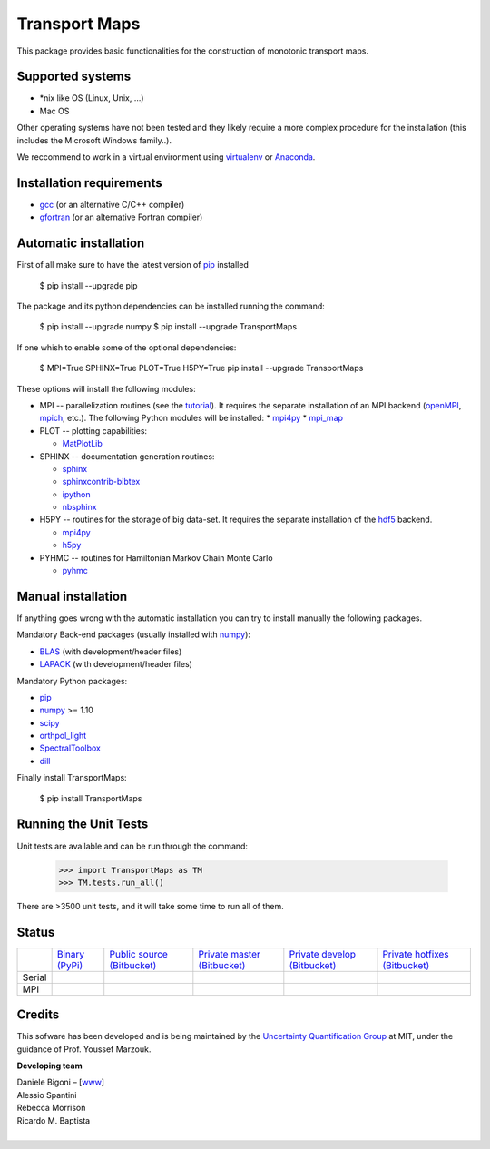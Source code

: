 ==============
Transport Maps
==============

This package provides basic functionalities for the construction of monotonic transport maps.

Supported systems
-----------------

* \*nix like OS (Linux, Unix, ...)
* Mac OS

Other operating systems have not been tested and they likely require a more complex procedure for the installation (this includes the Microsoft Windows family..).

We reccommend to work in a virtual environment using `virtualenv <https://virtualenv.readthedocs.io/en/latest/>`_ or `Anaconda <https://www.continuum.io/why-anaconda>`_.

Installation requirements
-------------------------

* `gcc <https://gcc.gnu.org/>`_ (or an alternative C/C++ compiler)
* `gfortran <https://gcc.gnu.org/fortran/>`_ (or an alternative Fortran compiler)

Automatic installation
----------------------

First of all make sure to have the latest version of `pip <https://pypi.python.org/pypi/pip>`_ installed

 $ pip install --upgrade pip

The package and its python dependencies can be installed running the command:

 $ pip install --upgrade numpy
 $ pip install --upgrade TransportMaps

If one whish to enable some of the optional dependencies:

 $ MPI=True SPHINX=True PLOT=True H5PY=True pip install --upgrade TransportMaps

These options will install the following modules:

* MPI -- parallelization routines (see the `tutorial <mpi-usage.html>`_). It requires the separate installation of an MPI backend (`openMPI <https://www.open-mpi.org/>`_, `mpich <https://www.mpich.org/>`_, etc.). The following Python modules will be installed:
  * `mpi4py <https://pypi.python.org/pypi/mpi4py>`_
  * `mpi_map <https://pypi.python.org/pypi/mpi_map>`_

* PLOT -- plotting capabilities:

  * `MatPlotLib <https://pypi.python.org/pypi/matplotlib/>`_

* SPHINX -- documentation generation routines:

  * `sphinx <https://pypi.python.org/pypi/Sphinx>`_
  * `sphinxcontrib-bibtex <https://pypi.python.org/pypi/sphinxcontrib-bibtex/>`_
  * `ipython <https://pypi.python.org/pypi/ipython>`_
  * `nbsphinx <https://pypi.python.org/pypi/nbsphinx>`_

* H5PY -- routines for the storage of big data-set. It requires the separate installation of the `hdf5 <https://www.hdfgroup.org/>`_ backend.

  * `mpi4py <https://pypi.python.org/pypi/mpi4py>`_
  * `h5py <http://www.h5py.org/>`_

* PYHMC -- routines for Hamiltonian Markov Chain Monte Carlo

  * `pyhmc <http://pythonhosted.org/pyhmc/>`_

Manual installation
-------------------

If anything goes wrong with the automatic installation you can try to install manually the following packages.

Mandatory Back-end packages (usually installed with `numpy <https://pypi.python.org/pypi/numpy>`_):

* `BLAS <http://www.netlib.org/blas/>`_ (with development/header files)
* `LAPACK <http://www.netlib.org/lapack/>`_ (with development/header files)

Mandatory Python packages:

* `pip <https://pypi.python.org/pypi/pip>`_
* `numpy <https://pypi.python.org/pypi/numpy>`_ >= 1.10
* `scipy <https://pypi.python.org/pypi/scipy>`_
* `orthpol_light <https://pypi.python.org/pypi/orthpol-light>`_
* `SpectralToolbox <https://pypi.python.org/pypi/SpectralToolbox>`_
* `dill <https://pypi.python.org/pypi/dill>`_

Finally install TransportMaps:

 $ pip install TransportMaps

Running the Unit Tests
----------------------

Unit tests are available and can be run through the command:

   >>> import TransportMaps as TM
   >>> TM.tests.run_all()

There are >3500 unit tests, and it will take some time to run all of them.

Status
------

+--------+----------------------------------------------------------------------------------+------------------------------------------------------------------------------------+--------------------------------------------------------------------------------------------+---------------------------------------------------------------------------------------------+----------------------------------------------------------------------------------------------+
|        | `Binary (PyPi) <https://pypi.python.org/pypi/TransportMaps>`_                    | `Public source (Bitbucket) <https://bitbucket.org/dabi86/transportmaps>`_          | `Private master (Bitbucket) <https://bitbucket.org/dabi86/transportmaps-private>`_         | `Private develop (Bitbucket) <https://bitbucket.org/dabi86/transportmaps-private>`_         | `Private hotfixes (Bitbucket) <https://bitbucket.org/dabi86/transportmaps-private>`_         |
+--------+----------------------------------------------------------------------------------+------------------------------------------------------------------------------------+--------------------------------------------------------------------------------------------+---------------------------------------------------------------------------------------------+----------------------------------------------------------------------------------------------+
| Serial | .. image:: https://acdl.mit.edu/csi/buildStatus/icon?job=TransportMaps-pypi      | .. image:: https://acdl.mit.edu/csi/buildStatus/icon?job=TransportMaps-public      | .. image:: https://acdl.mit.edu/csi/buildStatus/icon?job=TransportMaps-private-master      | .. image:: https://acdl.mit.edu/csi/buildStatus/icon?job=TransportMaps-private-develop      | .. image:: https://acdl.mit.edu/csi/buildStatus/icon?job=TransportMaps-private-hotfixes      |
|        |    :target: https://acdl.mit.edu/csi/buildStatus/icon?job=TransportMaps-pypi     |    :target: https://acdl.mit.edu/csi/buildStatus/icon?job=TransportMaps-public     |    :target: https://acdl.mit.edu/csi/buildStatus/icon?job=TransportMaps-private-master     |    :target: https://acdl.mit.edu/csi/buildStatus/icon?job=TransportMaps-private-develop     |    :target: https://acdl.mit.edu/csi/buildStatus/icon?job=TransportMaps-private-hotfixes     |
+--------+----------------------------------------------------------------------------------+------------------------------------------------------------------------------------+--------------------------------------------------------------------------------------------+---------------------------------------------------------------------------------------------+----------------------------------------------------------------------------------------------+
| MPI    | .. image:: https://acdl.mit.edu/csi/buildStatus/icon?job=TransportMaps-pypi-mpi  | .. image:: https://acdl.mit.edu/csi/buildStatus/icon?job=TransportMaps-public-mpi  | .. image:: https://acdl.mit.edu/csi/buildStatus/icon?job=TransportMaps-private-master-mpi  | .. image:: https://acdl.mit.edu/csi/buildStatus/icon?job=TransportMaps-private-develop-mpi  | .. image:: https://acdl.mit.edu/csi/buildStatus/icon?job=TransportMaps-private-hotfixes-mpi  |
|        |    :target: https://acdl.mit.edu/csi/buildStatus/icon?job=TransportMaps-pypi-mpi |    :target: https://acdl.mit.edu/csi/buildStatus/icon?job=TransportMaps-public-mpi |    :target: https://acdl.mit.edu/csi/buildStatus/icon?job=TransportMaps-private-master-mpi |    :target: https://acdl.mit.edu/csi/buildStatus/icon?job=TransportMaps-private-develop-mpi |    :target: https://acdl.mit.edu/csi/buildStatus/icon?job=TransportMaps-private-hotfixes-mpi |
+--------+----------------------------------------------------------------------------------+------------------------------------------------------------------------------------+--------------------------------------------------------------------------------------------+---------------------------------------------------------------------------------------------+----------------------------------------------------------------------------------------------+

Credits
-------

This sofware has been developed and is being maintained by the `Uncertainty Quantification Group <http//uqgroup.mit.edu>`_ at MIT, under the guidance of Prof. Youssef Marzouk.

**Developing team**

| Daniele Bigoni – [`www <http://limitcycle.it/dabi/>`_]
| Alessio Spantini
| Rebecca Morrison
| Ricardo M. Baptista
|

